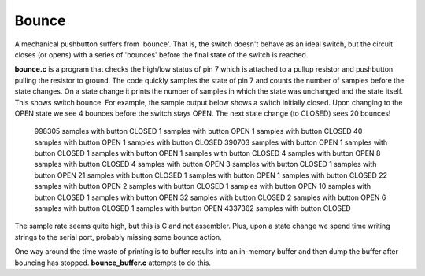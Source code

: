 Bounce
======

A mechanical pushbutton suffers from 'bounce'.  That is, the switch doesn't
behave as an ideal switch, but the circuit closes (or opens) with a series of
'bounces' before the final state of the switch is reached.

**bounce.c** is a program that checks the high/low status of pin 7 which is
attached to a pullup resistor and pushbutton pulling the resistor to ground.
The code quickly samples the state of pin 7 and counts the number of samples
before the state changes.  On a state change it prints the number of samples
in which the state was unchanged and the state itself.  This shows switch
bounce.  For example, the sample output below shows a switch initially closed.
Upon changing to the OPEN state we see 4 bounces before the switch stays OPEN.
The next state change (to CLOSED) sees 20 bounces!

    998305 samples with button CLOSED
    1 samples with button OPEN
    1 samples with button CLOSED
    40 samples with button OPEN
    1 samples with button CLOSED
    390703 samples with button OPEN
    1 samples with button CLOSED
    1 samples with button OPEN
    1 samples with button CLOSED
    4 samples with button OPEN
    8 samples with button CLOSED
    4 samples with button OPEN
    3 samples with button CLOSED
    1 samples with button OPEN
    21 samples with button CLOSED
    1 samples with button OPEN
    1 samples with button CLOSED
    22 samples with button OPEN
    2 samples with button CLOSED
    1 samples with button OPEN
    10 samples with button CLOSED
    1 samples with button OPEN
    32 samples with button CLOSED
    2 samples with button OPEN
    6 samples with button CLOSED
    1 samples with button OPEN
    4337362 samples with button CLOSED

The sample rate seems quite high, but this is C and not assembler.  Plus, upon
a state change we spend time writing strings to the serial port, probably missing
some bounce action.

One way around the time waste of printing is to buffer results into an
in-memory buffer and then dump the buffer after bouncing has stopped.
**bounce_buffer.c** attempts to do this.

